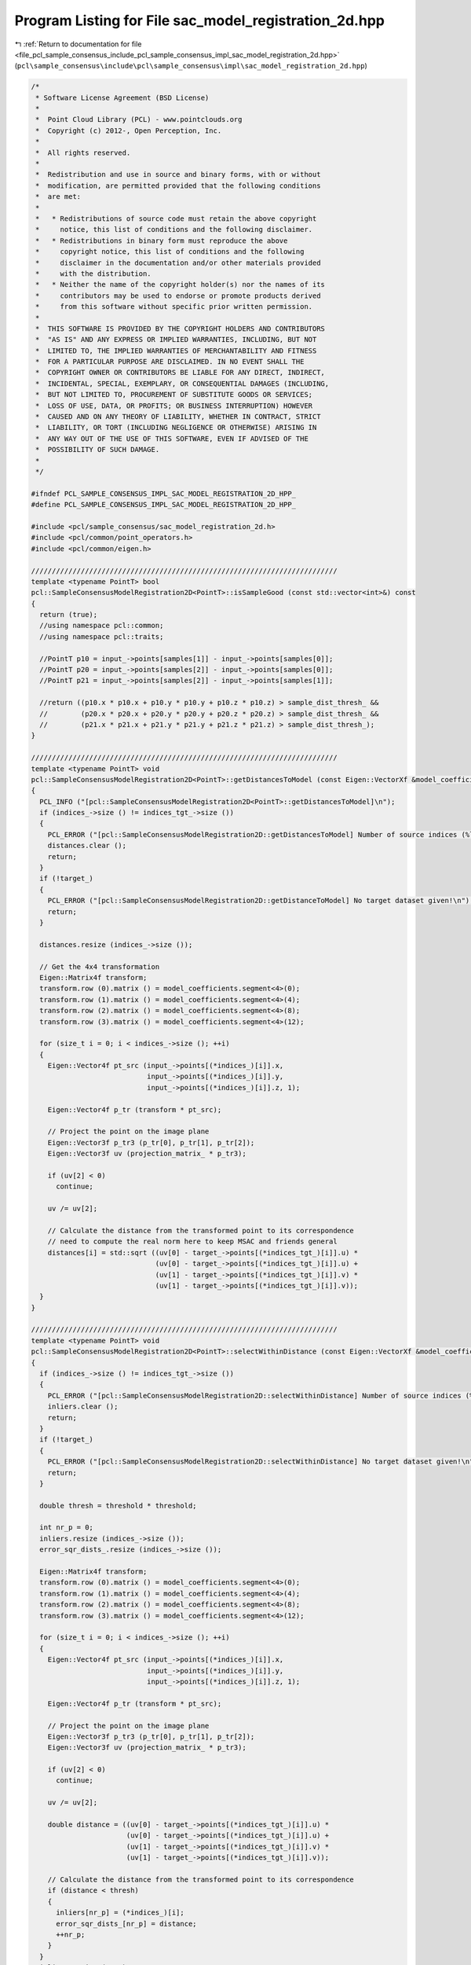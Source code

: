 
.. _program_listing_file_pcl_sample_consensus_include_pcl_sample_consensus_impl_sac_model_registration_2d.hpp:

Program Listing for File sac_model_registration_2d.hpp
======================================================

|exhale_lsh| :ref:`Return to documentation for file <file_pcl_sample_consensus_include_pcl_sample_consensus_impl_sac_model_registration_2d.hpp>` (``pcl\sample_consensus\include\pcl\sample_consensus\impl\sac_model_registration_2d.hpp``)

.. |exhale_lsh| unicode:: U+021B0 .. UPWARDS ARROW WITH TIP LEFTWARDS

.. code-block:: cpp

   /*
    * Software License Agreement (BSD License)
    *
    *  Point Cloud Library (PCL) - www.pointclouds.org
    *  Copyright (c) 2012-, Open Perception, Inc.
    *
    *  All rights reserved.
    *
    *  Redistribution and use in source and binary forms, with or without
    *  modification, are permitted provided that the following conditions
    *  are met:
    *
    *   * Redistributions of source code must retain the above copyright
    *     notice, this list of conditions and the following disclaimer.
    *   * Redistributions in binary form must reproduce the above
    *     copyright notice, this list of conditions and the following
    *     disclaimer in the documentation and/or other materials provided
    *     with the distribution.
    *   * Neither the name of the copyright holder(s) nor the names of its
    *     contributors may be used to endorse or promote products derived
    *     from this software without specific prior written permission.
    *
    *  THIS SOFTWARE IS PROVIDED BY THE COPYRIGHT HOLDERS AND CONTRIBUTORS
    *  "AS IS" AND ANY EXPRESS OR IMPLIED WARRANTIES, INCLUDING, BUT NOT
    *  LIMITED TO, THE IMPLIED WARRANTIES OF MERCHANTABILITY AND FITNESS
    *  FOR A PARTICULAR PURPOSE ARE DISCLAIMED. IN NO EVENT SHALL THE
    *  COPYRIGHT OWNER OR CONTRIBUTORS BE LIABLE FOR ANY DIRECT, INDIRECT,
    *  INCIDENTAL, SPECIAL, EXEMPLARY, OR CONSEQUENTIAL DAMAGES (INCLUDING,
    *  BUT NOT LIMITED TO, PROCUREMENT OF SUBSTITUTE GOODS OR SERVICES;
    *  LOSS OF USE, DATA, OR PROFITS; OR BUSINESS INTERRUPTION) HOWEVER
    *  CAUSED AND ON ANY THEORY OF LIABILITY, WHETHER IN CONTRACT, STRICT
    *  LIABILITY, OR TORT (INCLUDING NEGLIGENCE OR OTHERWISE) ARISING IN
    *  ANY WAY OUT OF THE USE OF THIS SOFTWARE, EVEN IF ADVISED OF THE
    *  POSSIBILITY OF SUCH DAMAGE.
    *
    */
   
   #ifndef PCL_SAMPLE_CONSENSUS_IMPL_SAC_MODEL_REGISTRATION_2D_HPP_
   #define PCL_SAMPLE_CONSENSUS_IMPL_SAC_MODEL_REGISTRATION_2D_HPP_
   
   #include <pcl/sample_consensus/sac_model_registration_2d.h>
   #include <pcl/common/point_operators.h>
   #include <pcl/common/eigen.h>
   
   //////////////////////////////////////////////////////////////////////////
   template <typename PointT> bool
   pcl::SampleConsensusModelRegistration2D<PointT>::isSampleGood (const std::vector<int>&) const
   {
     return (true);
     //using namespace pcl::common;
     //using namespace pcl::traits;
   
     //PointT p10 = input_->points[samples[1]] - input_->points[samples[0]];
     //PointT p20 = input_->points[samples[2]] - input_->points[samples[0]];
     //PointT p21 = input_->points[samples[2]] - input_->points[samples[1]];
   
     //return ((p10.x * p10.x + p10.y * p10.y + p10.z * p10.z) > sample_dist_thresh_ && 
     //        (p20.x * p20.x + p20.y * p20.y + p20.z * p20.z) > sample_dist_thresh_ && 
     //        (p21.x * p21.x + p21.y * p21.y + p21.z * p21.z) > sample_dist_thresh_);
   }
   
   //////////////////////////////////////////////////////////////////////////
   template <typename PointT> void
   pcl::SampleConsensusModelRegistration2D<PointT>::getDistancesToModel (const Eigen::VectorXf &model_coefficients, std::vector<double> &distances) const
   {
     PCL_INFO ("[pcl::SampleConsensusModelRegistration2D<PointT>::getDistancesToModel]\n");
     if (indices_->size () != indices_tgt_->size ())
     {
       PCL_ERROR ("[pcl::SampleConsensusModelRegistration2D::getDistancesToModel] Number of source indices (%lu) differs than number of target indices (%lu)!\n", indices_->size (), indices_tgt_->size ());
       distances.clear ();
       return;
     }
     if (!target_)
     {
       PCL_ERROR ("[pcl::SampleConsensusModelRegistration2D::getDistanceToModel] No target dataset given!\n");
       return;
     }
   
     distances.resize (indices_->size ());
   
     // Get the 4x4 transformation
     Eigen::Matrix4f transform;
     transform.row (0).matrix () = model_coefficients.segment<4>(0);
     transform.row (1).matrix () = model_coefficients.segment<4>(4);
     transform.row (2).matrix () = model_coefficients.segment<4>(8);
     transform.row (3).matrix () = model_coefficients.segment<4>(12);
   
     for (size_t i = 0; i < indices_->size (); ++i)
     {
       Eigen::Vector4f pt_src (input_->points[(*indices_)[i]].x, 
                               input_->points[(*indices_)[i]].y, 
                               input_->points[(*indices_)[i]].z, 1); 
   
       Eigen::Vector4f p_tr (transform * pt_src);
   
       // Project the point on the image plane
       Eigen::Vector3f p_tr3 (p_tr[0], p_tr[1], p_tr[2]);
       Eigen::Vector3f uv (projection_matrix_ * p_tr3);
   
       if (uv[2] < 0)
         continue;
   
       uv /= uv[2];
   
       // Calculate the distance from the transformed point to its correspondence
       // need to compute the real norm here to keep MSAC and friends general
       distances[i] = std::sqrt ((uv[0] - target_->points[(*indices_tgt_)[i]].u) *
                                 (uv[0] - target_->points[(*indices_tgt_)[i]].u) +
                                 (uv[1] - target_->points[(*indices_tgt_)[i]].v) *
                                 (uv[1] - target_->points[(*indices_tgt_)[i]].v));
     }
   }
   
   //////////////////////////////////////////////////////////////////////////
   template <typename PointT> void
   pcl::SampleConsensusModelRegistration2D<PointT>::selectWithinDistance (const Eigen::VectorXf &model_coefficients, const double threshold, std::vector<int> &inliers) 
   {
     if (indices_->size () != indices_tgt_->size ())
     {
       PCL_ERROR ("[pcl::SampleConsensusModelRegistration2D::selectWithinDistance] Number of source indices (%lu) differs than number of target indices (%lu)!\n", indices_->size (), indices_tgt_->size ());
       inliers.clear ();
       return;
     }
     if (!target_)
     {
       PCL_ERROR ("[pcl::SampleConsensusModelRegistration2D::selectWithinDistance] No target dataset given!\n");
       return;
     }
   
     double thresh = threshold * threshold;
   
     int nr_p = 0;
     inliers.resize (indices_->size ());
     error_sqr_dists_.resize (indices_->size ());
   
     Eigen::Matrix4f transform;
     transform.row (0).matrix () = model_coefficients.segment<4>(0);
     transform.row (1).matrix () = model_coefficients.segment<4>(4);
     transform.row (2).matrix () = model_coefficients.segment<4>(8);
     transform.row (3).matrix () = model_coefficients.segment<4>(12);
   
     for (size_t i = 0; i < indices_->size (); ++i)
     {
       Eigen::Vector4f pt_src (input_->points[(*indices_)[i]].x, 
                               input_->points[(*indices_)[i]].y, 
                               input_->points[(*indices_)[i]].z, 1); 
   
       Eigen::Vector4f p_tr (transform * pt_src);
   
       // Project the point on the image plane
       Eigen::Vector3f p_tr3 (p_tr[0], p_tr[1], p_tr[2]);
       Eigen::Vector3f uv (projection_matrix_ * p_tr3);
   
       if (uv[2] < 0)
         continue;
   
       uv /= uv[2];
   
       double distance = ((uv[0] - target_->points[(*indices_tgt_)[i]].u) *
                          (uv[0] - target_->points[(*indices_tgt_)[i]].u) +
                          (uv[1] - target_->points[(*indices_tgt_)[i]].v) *
                          (uv[1] - target_->points[(*indices_tgt_)[i]].v));
   
       // Calculate the distance from the transformed point to its correspondence
       if (distance < thresh)
       {
         inliers[nr_p] = (*indices_)[i];
         error_sqr_dists_[nr_p] = distance;
         ++nr_p;
       }
     }
     inliers.resize (nr_p);
     error_sqr_dists_.resize (nr_p);
   } 
   
   //////////////////////////////////////////////////////////////////////////
   template <typename PointT> int
   pcl::SampleConsensusModelRegistration2D<PointT>::countWithinDistance (
       const Eigen::VectorXf &model_coefficients, const double threshold) const
   {
     if (indices_->size () != indices_tgt_->size ())
     {
       PCL_ERROR ("[pcl::SampleConsensusModelRegistration2D::countWithinDistance] Number of source indices (%lu) differs than number of target indices (%lu)!\n", indices_->size (), indices_tgt_->size ());
       return (0);
     }
     if (!target_)
     {
       PCL_ERROR ("[pcl::SampleConsensusModelRegistration2D::countWithinDistance] No target dataset given!\n");
       return (0);
     }
   
     double thresh = threshold * threshold;
   
     Eigen::Matrix4f transform;
     transform.row (0).matrix () = model_coefficients.segment<4>(0);
     transform.row (1).matrix () = model_coefficients.segment<4>(4);
     transform.row (2).matrix () = model_coefficients.segment<4>(8);
     transform.row (3).matrix () = model_coefficients.segment<4>(12);
   
     int nr_p = 0; 
     
     for (size_t i = 0; i < indices_->size (); ++i)
     {
       Eigen::Vector4f pt_src (input_->points[(*indices_)[i]].x, 
                               input_->points[(*indices_)[i]].y, 
                               input_->points[(*indices_)[i]].z, 1); 
   
       Eigen::Vector4f p_tr (transform * pt_src);
   
       // Project the point on the image plane
       Eigen::Vector3f p_tr3 (p_tr[0], p_tr[1], p_tr[2]);
       Eigen::Vector3f uv (projection_matrix_ * p_tr3);
   
       if (uv[2] < 0)
         continue;
   
       uv /= uv[2];
   
       // Calculate the distance from the transformed point to its correspondence
       if (((uv[0] - target_->points[(*indices_tgt_)[i]].u) *
            (uv[0] - target_->points[(*indices_tgt_)[i]].u) +
            (uv[1] - target_->points[(*indices_tgt_)[i]].v) *
            (uv[1] - target_->points[(*indices_tgt_)[i]].v)) < thresh)
         ++nr_p;
     }
     return (nr_p);
   } 
   
   #endif    // PCL_SAMPLE_CONSENSUS_IMPL_SAC_MODEL_REGISTRATION_2D_HPP_
   
